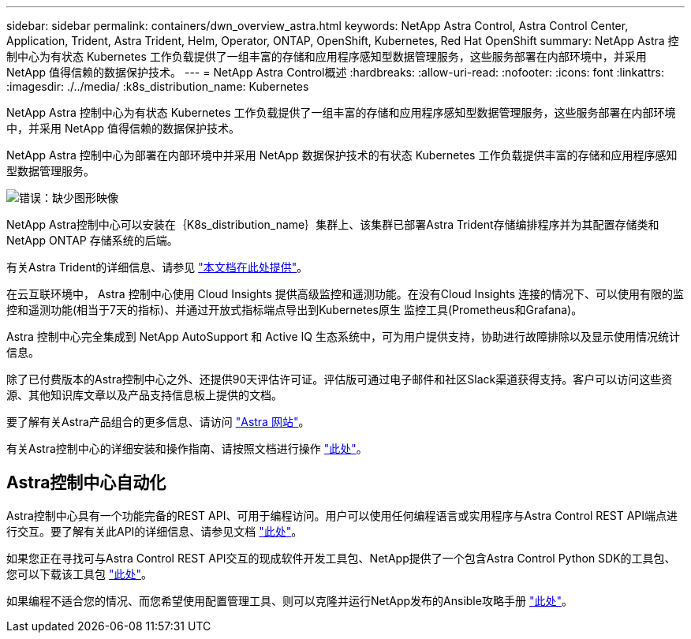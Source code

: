 ---
sidebar: sidebar 
permalink: containers/dwn_overview_astra.html 
keywords: NetApp Astra Control, Astra Control Center, Application, Trident, Astra Trident, Helm, Operator, ONTAP, OpenShift, Kubernetes, Red Hat OpenShift 
summary: NetApp Astra 控制中心为有状态 Kubernetes 工作负载提供了一组丰富的存储和应用程序感知型数据管理服务，这些服务部署在内部环境中，并采用 NetApp 值得信赖的数据保护技术。 
---
= NetApp Astra Control概述
:hardbreaks:
:allow-uri-read: 
:nofooter: 
:icons: font
:linkattrs: 
:imagesdir: ./../media/
:k8s_distribution_name: Kubernetes


[role="lead"]
NetApp Astra 控制中心为有状态 Kubernetes 工作负载提供了一组丰富的存储和应用程序感知型数据管理服务，这些服务部署在内部环境中，并采用 NetApp 值得信赖的数据保护技术。

[role="normal"]
NetApp Astra 控制中心为部署在内部环境中并采用 NetApp 数据保护技术的有状态 Kubernetes 工作负载提供丰富的存储和应用程序感知型数据管理服务。

image:redhat_openshift_image44.png["错误：缺少图形映像"]

NetApp Astra控制中心可以安装在｛K8s_distribution_name｝集群上、该集群已部署Astra Trident存储编排程序并为其配置存储类和NetApp ONTAP 存储系统的后端。

有关Astra Trident的详细信息、请参见 link:dwn_overview_trident.html["本文档在此处提供"^]。

在云互联环境中， Astra 控制中心使用 Cloud Insights 提供高级监控和遥测功能。在没有Cloud Insights 连接的情况下、可以使用有限的监控和遥测功能(相当于7天的指标)、并通过开放式指标端点导出到Kubernetes原生 监控工具(Prometheus和Grafana)。

Astra 控制中心完全集成到 NetApp AutoSupport 和 Active IQ 生态系统中，可为用户提供支持，协助进行故障排除以及显示使用情况统计信息。

除了已付费版本的Astra控制中心之外、还提供90天评估许可证。评估版可通过电子邮件和社区Slack渠道获得支持。客户可以访问这些资源、其他知识库文章以及产品支持信息板上提供的文档。

要了解有关Astra产品组合的更多信息、请访问 link:https://cloud.netapp.com/astra["Astra 网站"^]。

有关Astra控制中心的详细安装和操作指南、请按照文档进行操作 link:https://docs.netapp.com/us-en/astra-control-center/index.html["此处"^]。



== Astra控制中心自动化

Astra控制中心具有一个功能完备的REST API、可用于编程访问。用户可以使用任何编程语言或实用程序与Astra Control REST API端点进行交互。要了解有关此API的详细信息、请参见文档 link:https://docs.netapp.com/us-en/astra-automation/index.html["此处"^]。

如果您正在寻找可与Astra Control REST API交互的现成软件开发工具包、NetApp提供了一个包含Astra Control Python SDK的工具包、您可以下载该工具包 link:https://github.com/NetApp/netapp-astra-toolkits/["此处"^]。

如果编程不适合您的情况、而您希望使用配置管理工具、则可以克隆并运行NetApp发布的Ansible攻略手册 link:https://github.com/NetApp-Automation/na_astra_control_suite["此处"^]。
